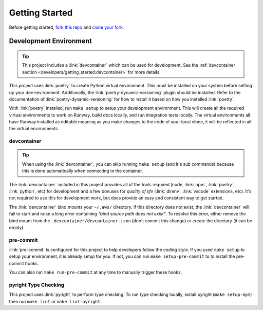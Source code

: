 .. _dev-getting-started:

###############
Getting Started
###############

Before getting started, `fork this repo`_ and `clone your fork`_.

.. _fork this repo: https://help.github.com/en/github/getting-started-with-github/fork-a-repo
.. _clone your fork: https://help.github.com/en/github/creating-cloning-and-archiving-repositories/cloning-a-repository


***********************
Development Environment
***********************

.. tip::
  This project includes a :link:`devcontainer` which can be used for development.
  See the :ref:`devcontainer section <developers/getting_started:devcontainer>` for more details.

This project uses :link:`poetry` to create Python virtual environment.
This must be installed on your system before setting up your dev environment.
Additionally, the :link:`poetry-dynamic-versioning` plugin should be installed.
Refer to the documentation of :link:`poetry-dynamic-versioning` for how to install it based on how you installed :link:`poetry`.

With :link:`poetry` installed, run ``make setup`` to setup your development environment.
This will create all the required virtual environments to work on Runway, build docs locally, and run integration tests locally.
The virtual environments all have Runway installed as editable meaning as you make changes to the code of your local clone, it will be reflected in all the virtual environments.

devcontainer
============

.. tip::
  When using the :link:`devcontainer`, you can skip running ``make setup`` (and it's sub commands) because this is done automatically when connecting to the container.

The :link:`devcontainer` included in this project provides all of the tools required (node, :link:`npm`, :link:`poetry`, :link:`python`, etc) for development and a few bonuses for *quality of life* (:link:`direnv`, :link:`vscode` extensions, etc).
It's not required to use this for development work, but does provide an easy and consistent way to get started.

The :link:`devcontainer` bind mounts your ``~/.aws/`` directory.
If this directory does not exist, the :link:`devcontainer` will fail to start and raise a long error containing *"bind source path does not exist"*.
To resolve this error, either remove the bind mount from the ``.devcontainer/devcontainer.json`` (don't commit this change) or create the directory (it can be empty).

.. seealso::
  - `Devcontainers: Personalizing with dotfile repositories <https://code.visualstudio.com/docs/devcontainers/containers#_personalizing-with-dotfile-repositories>`__
  - `Personalizing GitHub Codespaces for your account <https://docs.github.com/en/codespaces/setting-your-user-preferences/personalizing-github-codespaces-for-your-account>`__

pre-commit
==========

:link:`pre-commit` is configured for this project to help developers follow the coding style.
If you used ``make setup`` to setup your environment, it is already setup for you.
If not, you can run ``make setup-pre-commit`` to to install the pre-commit hooks.

You can also run ``make run-pre-commit`` at any time to manually trigger these hooks.


pyright Type Checking
=====================

This project uses :link:`pyright` to perform type checking. To run type checking locally, install pyright (``make setup-npm``) then run ``make lint`` or ``make lint-pyright``.

